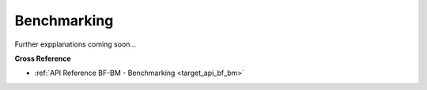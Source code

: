 .. _target_bf_bm:
Benchmarking
============

Further expplanations coming soon...


**Cross Reference**

- :ref:`API Reference BF-BM - Benchmarking <target_api_bf_bm>`

